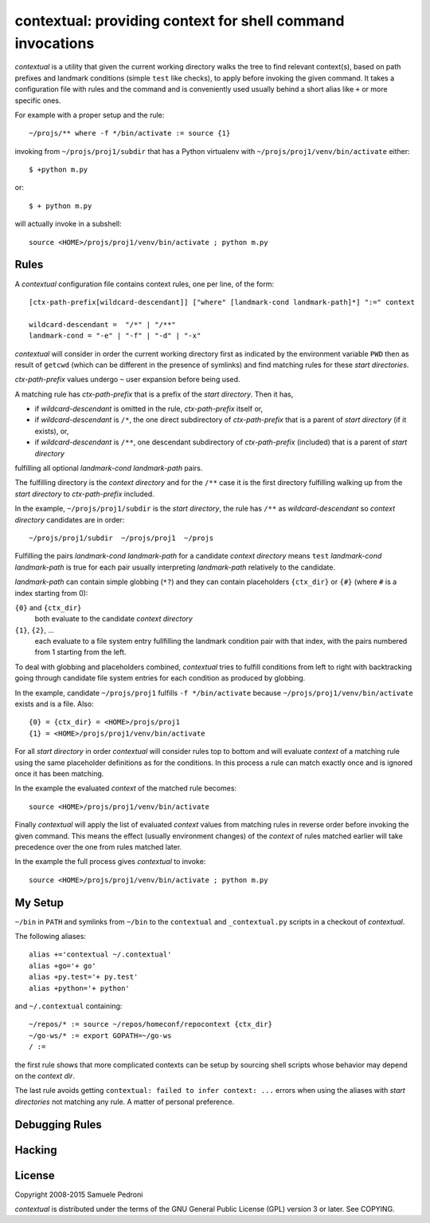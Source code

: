 contextual: providing context for shell command invocations
===========================================================

*contextual* is a utility that given the current working directory walks
the tree to find relevant context(s), based on path prefixes and
landmark conditions (simple ``test`` like checks), to apply before invoking
the given command. It takes a configuration file with rules and the
command and is conveniently used usually behind a short alias like
``+`` or more specific ones.

For example with a proper setup and the rule::

  ~/projs/** where -f */bin/activate := source {1}

invoking from ``~/projs/proj1/subdir`` that has a Python virtualenv
with ``~/projs/proj1/venv/bin/activate`` either::

  $ +python m.py

or::

  $ + python m.py

will actually invoke in a subshell::

  source <HOME>/projs/proj1/venv/bin/activate ; python m.py

Rules
+++++

A *contextual* configuration file contains context rules, one per
line, of the form::

  [ctx-path-prefix[wildcard-descendant]] ["where" [landmark-cond landmark-path]*] ":=" context

  wildcard-descendant =  "/*" | "/**"
  landmark-cond = "-e" | "-f" | "-d" | "-x"

*contextual* will consider in order the current working directory
first as indicated by the environment variable ``PWD`` then as result
of ``getcwd`` (which can be different in the presence of symlinks) and
find matching rules for these *start directories*.

*ctx-path-prefix* values undergo ``~`` user expansion before being
used.

A matching rule has *ctx-path-prefix* that is a prefix of the *start
directory*. Then it has,

- if *wildcard-descendant* is omitted in the rule, *ctx-path-prefix*
  itself or,
- if *wildcard-descendant* is ``/*``, the one direct subdirectory of
  *ctx-path-prefix* that is a parent of *start directory* (if it exists), or,
- if *wildcard-descendant* is ``/**``, one descendant subdirectory of
  *ctx-path-prefix* (included) that is a parent of *start directory*

fulfilling all optional *landmark-cond landmark-path* pairs.

The fulfilling directory is the *context directory* and for the
``/**`` case it is the first directory fulfilling walking up from the
*start directory* to *ctx-path-prefix* included.

In the example, ``~/projs/proj1/subdir`` is the *start directory*, the
rule has ``/**`` as *wildcard-descendant* so *context directory*
candidates are in order::

  ~/projs/proj1/subdir  ~/projs/proj1  ~/projs

Fulfilling the pairs *landmark-cond landmark-path* for a candidate
*context directory* means ``test`` *landmark-cond* *landmark-path* is
true for each pair usually interpreting *landmark-path* relatively to
the candidate.


*landmark-path* can contain simple globbing (``*?``) and they can
contain placeholders ``{ctx_dir}`` or ``{#}`` (where ``#`` is a index starting from 0):

``{0}`` and ``{ctx_dir}``
  both evaluate to the candidate *context directory*

``{1}``, ``{2}``, ...
  each evaluate to a file system entry fullfilling the landmark
  condition pair with that index, with the pairs numbered from 1
  starting from the left.

To deal with globbing and placeholders combined, *contextual* tries to
fulfill conditions from left to right with backtracking going through
candidate file system entries for each condition as produced by
globbing.

In the example, candidate ``~/projs/proj1`` fulfills ``-f
*/bin/activate`` because ``~/projs/proj1/venv/bin/activate`` exists
and is a file. Also::

  {0} = {ctx_dir} = <HOME>/projs/proj1
  {1} = <HOME>/projs/proj1/venv/bin/activate

For all *start directory* in order *contextual* will consider rules
top to bottom and will evaluate *context* of a matching rule using the
same placeholder definitions as for the conditions. In this process a
rule can match exactly once and is ignored once it has been matching.

In the example the evaluated *context* of the matched rule becomes::

  source <HOME>/projs/proj1/venv/bin/activate

Finally *contextual* will apply the list of evaluated *context*
values from matching rules in reverse order before invoking the given
command. This means the effect (usually environment changes) of the
*context* of rules matched earlier will take precedence over the one
from rules matched later.

In the example the full process gives *contextual* to invoke::

  source <HOME>/projs/proj1/venv/bin/activate ; python m.py

My Setup
++++++++

``~/bin`` in ``PATH`` and symlinks from ``~/bin`` to the ``contextual``
and ``_contextual.py`` scripts in a checkout of *contextual*.

The following aliases::

  alias +='contextual ~/.contextual'
  alias +go='+ go'
  alias +py.test='+ py.test'
  alias +python='+ python'

and ``~/.contextual`` containing::

  ~/repos/* := source ~/repos/homeconf/repocontext {ctx_dir}
  ~/go-ws/* := export GOPATH=~/go-ws
  / :=

the first rule shows that more complicated contexts can be setup by sourcing shell scripts whose behavior may depend on the *context dir*.

The last rule avoids getting ``contextual: failed to infer context:
...`` errors when using the aliases with *start directories* not
matching any rule. A matter of personal preference.

Debugging Rules
+++++++++++++++

Hacking
+++++++

License
+++++++

Copyright 2008-2015 Samuele Pedroni

*contextual* is distributed under the terms of the GNU General
Public License (GPL) version 3 or later. See COPYING.

